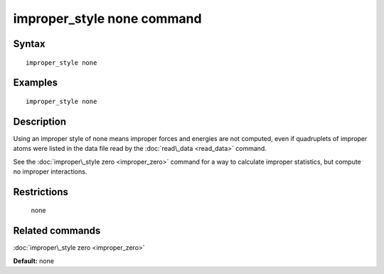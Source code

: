 .. index:: improper\_style none

improper\_style none command
============================

Syntax
""""""


.. parsed-literal::

   improper_style none

Examples
""""""""


.. parsed-literal::

   improper_style none

Description
"""""""""""

Using an improper style of none means improper forces and energies are
not computed, even if quadruplets of improper atoms were listed in the
data file read by the :doc:`read\_data <read_data>` command.

See the :doc:`improper\_style zero <improper_zero>` command for a way to
calculate improper statistics, but compute no improper interactions.

Restrictions
""""""""""""
 none

Related commands
""""""""""""""""

:doc:`improper\_style zero <improper_zero>`

**Default:** none


.. _lws: http://lammps.sandia.gov
.. _ld: Manual.html
.. _lc: Commands_all.html
